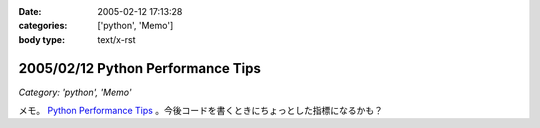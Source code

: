 :date: 2005-02-12 17:13:28
:categories: ['python', 'Memo']
:body type: text/x-rst

==================================
2005/02/12 Python Performance Tips
==================================

*Category: 'python', 'Memo'*

メモ。 `Python Performance Tips`_ 。今後コードを書くときにちょっとした指標になるかも？

.. _`Python Performance Tips`: http://manatee.mojam.com/~skip/python/fastpython.html



.. :extend type: text/plain
.. :extend:
